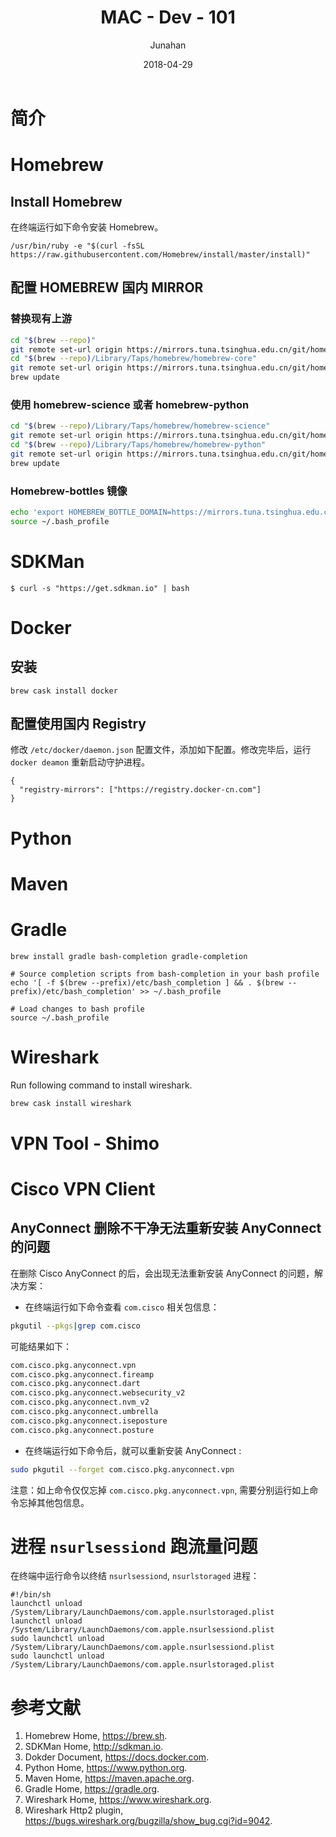 # -*- mode: org; coding: utf-8; -*-
#+TITLE:              MAC - Dev - 101
#+AUTHOR:         Junahan
#+EMAIL:             junahan@outlook.com
#+DATE:              2018-04-29
#+LANGUAGE:    CN
#+OPTIONS:        H:3 num:t toc:t \n:nil @:t ::t |:t ^:t -:t f:t *:t <:t
#+OPTIONS:        TeX:t LaTeX:t skip:nil d:nil todo:t pri:nil tags:not-in-toc
#+INFOJS_OPT:   view:nil toc:nil ltoc:t mouse:underline buttons:0 path:http://orgmode.org/org-info.js
#+LICENSE:         CC BY 4.0

* 简介

* Homebrew
** Install Homebrew
在终端运行如下命令安装 Homebrew。
#+BEGIN_SRC 
/usr/bin/ruby -e "$(curl -fsSL https://raw.githubusercontent.com/Homebrew/install/master/install)"
#+END_SRC

** 配置 HOMEBREW 国内 MIRROR
*** 替换现有上游
#+BEGIN_SRC sh
cd "$(brew --repo)"
git remote set-url origin https://mirrors.tuna.tsinghua.edu.cn/git/homebrew/brew.git
cd "$(brew --repo)/Library/Taps/homebrew/homebrew-core"
git remote set-url origin https://mirrors.tuna.tsinghua.edu.cn/git/homebrew/homebrew-core.git
brew update
#+END_SRC

*** 使用 homebrew-science 或者 homebrew-python
#+BEGIN_SRC sh
cd "$(brew --repo)/Library/Taps/homebrew/homebrew-science"
git remote set-url origin https://mirrors.tuna.tsinghua.edu.cn/git/homebrew/homebrew-science.git
cd "$(brew --repo)/Library/Taps/homebrew/homebrew-python"
git remote set-url origin https://mirrors.tuna.tsinghua.edu.cn/git/homebrew/homebrew-python.git
brew update
#+END_SRC

*** Homebrew-bottles 镜像
#+BEGIN_SRC sh
echo 'export HOMEBREW_BOTTLE_DOMAIN=https://mirrors.tuna.tsinghua.edu.cn/homebrew-bottles' >> ~/.bash_profile
source ~/.bash_profile
#+END_SRC


* SDKMan
#+BEGIN_SRC shell
$ curl -s "https://get.sdkman.io" | bash
#+END_SRC

* Docker
** 安装
#+BEGIN_SRC shell
brew cask install docker
#+END_SRC

** 配置使用国内 Registry
修改 =/etc/docker/daemon.json= 配置文件，添加如下配置。修改完毕后，运行 =docker deamon= 重新启动守护进程。
#+BEGIN_SRC 
{
  "registry-mirrors": ["https://registry.docker-cn.com"]
}
#+END_SRC


* Python

* Maven

* Gradle
#+BEGIN_SRC shell
brew install gradle bash-completion gradle-completion

# Source completion scripts from bash-completion in your bash profile
echo '[ -f $(brew --prefix)/etc/bash_completion ] && . $(brew --prefix)/etc/bash_completion' >> ~/.bash_profile

# Load changes to bash profile
source ~/.bash_profile
#+END_SRC

* Wireshark
Run following command to install wireshark. 
#+BEGIN_SRC sh
brew cask install wireshark
#+END_SRC

* VPN Tool - Shimo
* Cisco VPN Client
** AnyConnect 删除不干净无法重新安装 AnyConnect 的问题
在删除 Cisco AnyConnect 的后，会出现无法重新安装 AnyConnect 的问题，解决方案：
- 在终端运行如下命令查看 =com.cisco= 相关包信息：
#+BEGIN_SRC sh
pkgutil --pkgs|grep com.cisco
#+END_SRC

可能结果如下：
#+BEGIN_SRC sh
com.cisco.pkg.anyconnect.vpn
com.cisco.pkg.anyconnect.fireamp
com.cisco.pkg.anyconnect.dart
com.cisco.pkg.anyconnect.websecurity_v2
com.cisco.pkg.anyconnect.nvm_v2
com.cisco.pkg.anyconnect.umbrella
com.cisco.pkg.anyconnect.iseposture
com.cisco.pkg.anyconnect.posture
#+END_SRC

- 在终端运行如下命令后，就可以重新安装 AnyConnect :
#+BEGIN_SRC sh
sudo pkgutil --forget com.cisco.pkg.anyconnect.vpn
#+END_SRC

注意：如上命令仅仅忘掉 =com.cisco.pkg.anyconnect.vpn=, 需要分别运行如上命令忘掉其他包信息。

* 进程 =nsurlsessiond= 跑流量问题

在终端中运行命令以终结 =nsurlsessiond=, =nsurlstoraged= 进程：

#+BEGIN_SRC shell
#!/bin/sh
launchctl unload /System/Library/LaunchDaemons/com.apple.nsurlstoraged.plist
launchctl unload /System/Library/LaunchDaemons/com.apple.nsurlsessiond.plist
sudo launchctl unload /System/Library/LaunchDaemons/com.apple.nsurlsessiond.plist
sudo launchctl unload /System/Library/LaunchDaemons/com.apple.nsurlstoraged.plist
#+END_SRC

* 
* 参考文献
1. Homebrew Home, https://brew.sh.
3. SDKMan Home, http://sdkman.io.
5. Dokder Document, https://docs.docker.com.
7. Python Home, https://www.python.org.
9. Maven Home, https://maven.apache.org.
11. Gradle Home, https://gradle.org.
31. Wireshark Home, https://www.wireshark.org.
33. Wireshark Http2 plugin, https://bugs.wireshark.org/bugzilla/show_bug.cgi?id=9042.

